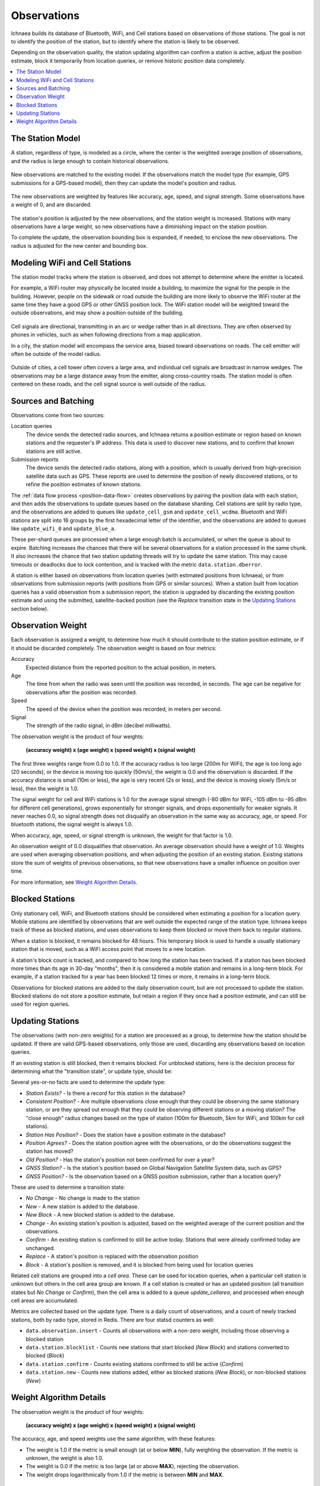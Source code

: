 .. _observations:

============
Observations
============

Ichnaea builds its database of Bluetooth, WiFi, and Cell stations based on
observations of those stations. The goal is not to identify the position of
the station, but to identify where the station is likely to be observed.

Depending on the observation quality, the station updating algorithm can
confirm a station is active, adjust the position estimate, block it temporarily
from location queries, or remove historic position data completely.

.. contents::
   :local:

The Station Model
=================

A station, regardless of type, is modeled as a circle, where the center is the
weighted average position of observations, and the radius is large enough to
contain historical observations.

.. Source document:
.. https://docs.google.com/drawings/d/1E_QK-NEgB4PkovPjWdWZHNQjm60ed2PAZyZyYkPb9iQ

.. figure:: observations-model.png
    :width: 360px
    :height: 360px
    :align: center
    :alt: A station model, with a weight of 12.5, a box containing historical
          observations, and a circle with a radius that contains the historical
          observations.

New observations are matched to the existing model.  If the observations match
the model type (for example, GPS submissions for a GPS-based model), then they
can update the model's position and radius.

.. Source document:
.. https://docs.google.com/drawings/d/1bIxj9NZHmYYw_W0nmCBRKef2Ze6ee-PYiKBr6J2buNw

.. figure:: observations-model-new-obs.png
    :width: 360px
    :height: 360px
    :align: center
    :alt: Seven new observations of a station, two outside of the bounding box
          and one outside of the bounding radius.

The new observations are weighted by features like accuracy, age, speed, and
signal strength. Some observations have a weight of 0, and are discarded.

.. Source document:
.. https://docs.google.com/drawings/d/1GHCFCt9rf1smZxN_TpqcnVnL_z5fYxEvQcZoYdLxnBQ

.. figure:: observations-model-weighted.png
    :width: 360px
    :height: 360px
    :align: center
    :alt: After weighting, two observations are eliminated, one has a weight
          of 2.0, four have weights less than 1.

The station's position is adjusted by the new observations, and the station
weight is increased. Stations with many observations have a large weight, so
new observations have a diminishing impact on the station position.

To complete the update, the observation bounding box is expanded, if
needed, to enclose the new observations. The radius is adjusted for the
new center and bounding box.

.. Source document:
.. https://docs.google.com/drawings/d/12DL83yvTPUMt3gNEca9qP9kr-sSxyY7XcJjMxaTBxWA

.. figure:: observations-model-update.png
    :width: 360px
    :height: 360px
    :align: center
    :alt: The updated model is overlaid on the ghost of the previous model. The
          center has moved down and to the left, closer to the new observations.
          The bounding box has expanded up and left, and the radius has
          increased to the new box extent.


Modeling WiFi and Cell Stations
===============================

The station model tracks where the station is observed, and does not attempt to
determine where the emitter is located.

For example, a WiFi router may physically be located inside a building, to
maximize the signal for the people in the building. However, people on the
sidewalk or road outside the building are more likely to observe the WiFi
router at the same time they have a good GPS or other GNSS position lock. The
WiFi station model will be weighted toward the outside observations, and may
show a position outside of the building.

.. Source document:
.. https://docs.google.com/drawings/d/1E7YbqdUcBW3yzGTdl-4RXzZ-0AFmVTaT_7CqxLytWnQ

.. figure:: observations-wifi.png
    :width: 480px
    :height: 480px
    :scale: 50%
    :align: center
    :alt: A wifi router in a building has some observations inside the
          building, but the majority are from the sidewalk and the street
          outside, so the station model locates the station just outside the
          building.

Cell signals are directional, transmitting in an arc or wedge rather than
in all directions. They are often observed by phones in vehicles, such as
when following directions from a map application.

In a city, the station model will encompass the service area, biased toward
observations on roads. The cell emitter will often be outside of the model
radius.

.. Source:
.. https://docs.google.com/drawings/d/1oNnlLREgv8NGdPIk3EjwdAPF_3jZsgn8Zh0dVEe_JB0

.. figure:: observations-cell-city.png
    :width: 480px
    :height: 480px
    :scale: 50%
    :align: center
    :alt: A cell signal in a city partially covers a block. Most of the
          observations are along roads surrounding that block. The station
          model places the station near the center of the block, with a
          radius that covers the observations, but does not include the
          actual cell signal.

Outside of cities, a cell tower often covers a large area, and individual
cell signals are broadcast in narrow wedges. The observations may be a
large distance away from the emitter, along cross-country roads. The station
model is often centered on these roads, and the cell signal source is well
outside of the radius.

.. Source:
.. https://docs.google.com/drawings/d/1b_BDsdfco9ctXVHvWK7RSGmgOM5ssz-gYauhf564GVc

.. figure:: observations-cell-country.png
    :width: 480px
    :height: 223px
    :scale: 50%
    :align: center
    :alt: A cell signal in the country that is a distance from the tower.
          Most of the observations are along a straight cross-country road.
          The station model is centered on the middle of the road section
          covered by the station.

Sources and Batching
====================

Observations come from two sources:

Location queries
  The device sends the detected radio sources, and Ichnaea returns a position
  estimate or region based on known stations and the requester's IP address.
  This data is used to discover new stations, and to confirm that known
  stations are still active.

Submission reports
  The device sends the detected radio stations, along with a position, which is
  usually derived from high-precision satellite data such as GPS.  These
  reports are used to determine the position of newly discovered stations, or
  to refine the position estimates of known stations.

The :ref:`data flow process <position-data-flow>` creates observations by
pairing the position data with each station, and then adds the observations to
update queues based on the database sharding. Cell stations are split by radio
type, and the observations are added to queues like ``update_cell_gsm`` and
``update_cell_wcdma``.  Bluetooth and WiFi stations are split into 16 groups by
the first hexadecimal letter of the identifier, and the observations are added
to queues like ``update_wifi_0`` and ``update_blue_a``.

These per-shard queues are processed when a large enough batch is accumulated,
or when the queue is about to expire.  Batching increases the chances that
there will be several observations for a station processed in the same chunk.
It also increases the chance that two station updating threads will try to
update the same station. This may cause timeouts or deadlocks due to lock
contention, and is tracked with the metric ``data.station.dberror``.

A station is either based on observations from location queries (with estimated
positions from Ichnaea), or from observations from submission reports (with
positions from GPS or similar sources). When a station built from location
queries has a valid observation from a submission report, the station is
upgraded by discarding the existing position estimate and using the submitted,
satellite-backed position (see the *Replace* transition state in the
`Updating Stations`_ section below).

Observation Weight
==================

Each observation is assigned a weight, to determine how much it should contribute
to the station position estimate, or if it should be discarded completely. The
observation weight is based on four metrics:

Accuracy
  Expected distance from the reported position to the actual position, in
  meters.

Age
  The time from when the radio was seen until the position was recorded, in
  seconds. The age can be negative for observations after the position was
  recorded.

Speed
  The speed of the device when the position was recorded, in meters per second.

Signal
  The strength of the radio signal, in dBm (decibel milliwatts).

The observation weight is the product of four weights:

  **(accuracy weight) x (age weight) x (speed weight) x (signal weight)**

The first three weights range from 0.0 to 1.0. If the accuracy radius is too
large (200m for WiFi), the age is too long ago (20 seconds), or the device is
moving too quickly (50m/s), the weight is 0.0 and the observation is discarded.
If the accuracy distance is small (10m or less), the age is very recent (2s or
less), and the device is moving slowly (5m/s or less), then the weight is 1.0.

The signal weight for cell and WiFi stations is 1.0 for the average signal
strength (-80 dBm for WiFi, -105 dBm to -95 dBm for different cell
generations), grows exponentially for stronger signals, and drops exponentially
for weaker signals. It never reaches 0.0, so signal strength does not
disqualify an observation in the same way as accuracy, age, or speed. For
bluetooth stations, the signal weight is always 1.0.

When accuracy, age, speed, or signal strength is unknown, the weight for that
factor is 1.0.

An observation weight of 0.0 disqualifies that observation. An average
observation should have a weight of 1.0. Weights are used when averaging
observation positions, and when adjusting the position of an existing station.
Existing stations store the sum of weights of previous observations, so that
new observations have a smaller influence on position over time.

For more information, see `Weight Algorithm Details`_.

Blocked Stations
================
Only stationary cell, WiFi, and Bluetooth stations should be considered when
estimating a position for a location query. Mobile stations are identified
by observations that are well outside the expected range of the station type.
Ichnaea keeps track of these as blocked stations, and uses observations to keep
them blocked or move them back to regular stations.

When a station is blocked, it remains blocked for 48 hours. This temporary
block is used to handle a usually stationary station that is moved, such as a
WiFi access point that moves to a new location.

A station's block count is tracked, and compared to how long the station has
been tracked. If a station has been blocked more times than its age in 30-day
"months", then it is considered a mobile station and remains in a long-term
block. For example, if a station tracked for a year has been blocked 12 times
or more, it remains in a long-term block.

Observations for blocked stations are added to the daily observation count, but
are not processed to update the station. Blocked stations do not store a
position estimate, but retain a region if they once had a position estimate,
and can still be used for region queries.

Updating Stations
=================
The observations (with non-zero weights) for a station are processed as a
group, to determine how the station should be updated. If there are valid
GPS-based observations, only those are used, discarding any observations based
on location queries.

If an existing station is still blocked, then it remains blocked. For unblocked
stations, here is the decision process for determining what the "transition
state", or update type, should be:

.. Original at:
.. https://docs.google.com/drawings/d/12oo7ffQWZf5L5_Q0dnN5WBM88PVrT6pYv1V5AmFtUrA

.. image:: observations-flowchart.png
    :width: 796px
    :height: 1050px
    :scale: 75%
    :align: center
    :alt: A flowchart showing how the facts are used to determine what kind of
          update to make the the station.

Several yes-or-no facts are used to determine the update type:

* *Station Exists?* - Is there a record for this station in the database?
* *Consistent Position?* - Are multiple observations close enough that they
  could be observing the same stationary station, or are they spread out enough
  that they could be observing different stations or a moving station? The
  "close enough" radius changes based on the type of station (100m for
  Bluetooth, 5km for WiFi, and 100km for cell stations).
* *Station Has Position?* - Does the station have a position estimate in the
  database?
* *Position Agrees?* - Does the station position agree with the observations,
  or do the observations suggest the station has moved?
* *Old Position?* - Has the station's position not been confirmed for over a
  year?
* *GNSS Station?* - Is the station's position based on Global Navigation
  Satellite System data, such as GPS?
* *GNSS Position?* - Is the observation based on a GNSS position submission,
  rather than a location query?

These are used to determine a transition state:

* *No Change* - No change is made to the station
* *New* - A new station is added to the database.
* *New Block* - A new blocked station is added to the database.
* *Change* - An existing station's position is adjusted, based on the weighted
  average of the current position and the observations.
* *Confirm* - An existing station is confirmed to still be active today.
  Stations that were already confirmed today are unchanged.
* *Replace* - A station's position is replaced with the observation position
* *Block* - A station's position is removed, and it is blocked from being used
  for location queries

Related cell stations are grouped into a *cell area*. These can be used for
location queries, when a particular cell station is unknown but others in the
cell area group are known. If a cell station is created or has an updated
position (all transition states but *No Change* or *Confirm*), then the cell
area is added to a queue `update_cellarea`, and processed when enough cell
areas are accumulated.

Metrics are collected based on the update type. There is a daily count of
observations, and a count of newly tracked stations, both by radio type, stored
in Redis. There are four statsd counters as well:

* ``data.observation.insert`` - Counts all observations with a non-zero weight,
  including those observing a blocked station
* ``data.station.blocklist`` - Counts new stations that start blocked (*New
  Block*) and stations converted to blocked (*Block*)
* ``data.station.confirm`` - Counts existing stations confirmed to still be
  active (*Confirm*)
* ``data.station.new`` - Counts new stations added, either as blocked stations
  (*New Block*), or non-blocked stations (*New*)

Weight Algorithm Details
========================

The observation weight is the product of four weights:

  **(accuracy weight) x (age weight) x (speed weight) x (signal weight)**

The accuracy, age, and speed weights use the same algorithm, with these
features:

* The weight is 1.0 if the metric is small enough (at or below **MIN**), fully
  weighting the observation. If the metric is unknown, the weight is also 1.0.
* The weight is 0.0 if the metric is too large (at or above **MAX**), rejecting
  the observation.
* The weight drops logarithmically from 1.0 if the metric is between **MIN**
  and **MAX**.

.. Original from
.. https://docs.google.com/spreadsheets/d/1C_Ui3t1rl4uRfWktUVzShm3OEnw_ZaYqQeH4oVoRaO8

.. figure:: observations-qualifying-weight.png
    :width: 600px
    :height: 371px
    :align: center
    :alt: A generic chart of the qualifying weight algorithm, as described above.
    :figclass: align-center

    The weight curve for qualifying metrics

+----------+-----------------+------------+-------------+---------------------+
| Metric   | MIN, Weight=1.0 | Weight=0.5 | Weight=0.33 | MAX, Weight=0.0     |
+==========+=================+============+=============+=====================+
| Accuracy |            10 m |       40 m |        90 m | | 100 m (Bluetooth) |
|          |                 |            |             | | 200 m (WiFi)      |
|          |                 |            |             | | 1000 m (Cell)     |
+----------+-----------------+------------+-------------+---------------------+
| Age      |             2 s |        8 s |        18 s | 20 s                |
+----------+-----------------+------------+-------------+---------------------+
| Speed    |           5 m/s |     20 m/s |      45 m/s | 50 m/s              |
+----------+-----------------+------------+-------------+---------------------+

The signal weight algorithm varies by radio type. The signal weight is always
1.0 for Bluetooth. For WiFi and Cell radios, the weight is 1.0 for the average
signal, and grows exponentially as the signal gets stronger.

.. Original from
.. https://docs.google.com/spreadsheets/d/1C_Ui3t1rl4uRfWktUVzShm3OEnw_ZaYqQeH4oVoRaO8

.. figure:: observations-signal-weight.png
    :width: 600px
    :height: 371px
    :align: center
    :alt: A generic chart of the signal weight algorithm, as described above.
    :figclass: align-center

    The weight curve for signal strength

Here are the signal strengths for interesting weights:

+-------+------------+------------------+------------+------------+
| Radio | Weight=0.5 | Weight=1.0 (Avg) | Weight=2.0 | Weight=4.0 |
+=======+============+==================+============+============+
| WiFi  | -98.9 dBm  | -80 dBm          | -64.1 dBm  | -50.7 dBm  |
+-------+------------+------------------+------------+------------+
| GSM   | -113.9 dBm | -95 dBm          | -79.1 dBm  | -65.7 dBm  |
+-------+------------+------------------+------------+------------+
| WCDMA | -118.9 dBm | -100 dBm         | -84.1 dBm  | -70.7 dBm  |
+-------+------------+------------------+------------+------------+
| LTE   | -123.9 dBm | -105 dBm         | -89.1 dBm  | -75.7 dBm  |
+-------+------------+------------------+------------+------------+

If the signal strength is unknown, a signal weight of 1.0 is used.
